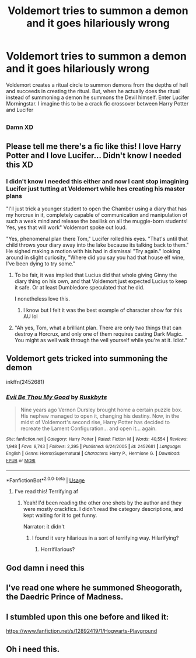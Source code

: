 #+TITLE: Voldemort tries to summon a demon and it goes hilariously wrong

* Voldemort tries to summon a demon and it goes hilariously wrong
:PROPERTIES:
:Author: bkunimakki1
:Score: 21
:DateUnix: 1582854306.0
:DateShort: 2020-Feb-28
:FlairText: Prompt
:END:
Voldemort creates a ritual circle to summon demons from the depths of hell and succeeds in creating the ritual. But, when he actually does the ritual instead of summoning a demon he summons the Devil himself. Enter Lucifer Morningstar. I imagine this to be a crack fic crossover between Harry Potter and Lucifer


** [[http://i.imgur.com/9sYCZj1.jpg]]
:PROPERTIES:
:Author: Avaday_Daydream
:Score: 20
:DateUnix: 1582855671.0
:DateShort: 2020-Feb-28
:END:

*** Damn XD
:PROPERTIES:
:Author: bkunimakki1
:Score: 7
:DateUnix: 1582855738.0
:DateShort: 2020-Feb-28
:END:


** Please tell me there's a fic like this! I love Harry Potter and I love Lucifer... Didn't know I needed this XD
:PROPERTIES:
:Score: 9
:DateUnix: 1582854394.0
:DateShort: 2020-Feb-28
:END:

*** I didn't know I needed this either and now I cant stop imagining Lucifer just tutting at Voldemort while hes creating his master plans

"I'll just trick a younger student to open the Chamber using a diary that has my horcrux in it, completely capable of communication and manipulation of such a weak mind and release the basilisk on all the muggle-born students! Yes, yes that will work" Voldemort spoke out loud.

"Yes, phenomenal plan there Tom," Lucifer rolled his eyes. "That's until that child throws your diary away into the lake because its talking back to them." He sighed making a motion with his had in dismissal "Try again." looking around in slight curiosity, "Where did you say you had that house elf wine, I've been dying to try some."
:PROPERTIES:
:Author: alixtheparadox
:Score: 8
:DateUnix: 1582896287.0
:DateShort: 2020-Feb-28
:END:

**** To be fair, it was implied that Lucius did that whole giving Ginny the diary thing on his own, and that Voldemort just expected Lucius to keep it safe. Or at least Dumbledore speculated that he did.

I nonetheless love this.
:PROPERTIES:
:Author: corwinicewolf
:Score: 4
:DateUnix: 1582900073.0
:DateShort: 2020-Feb-28
:END:

***** I know but I felt it was the best example of character show for this AU lol
:PROPERTIES:
:Author: alixtheparadox
:Score: 3
:DateUnix: 1582900267.0
:DateShort: 2020-Feb-28
:END:


**** "Ah yes, Tom, what a brilliant plan. There are only two things that can destroy a Horcrux, and only one of them requires casting Dark Magic. You might as well walk through the veil yourself while you're at it. Idiot."
:PROPERTIES:
:Author: Uncommonality
:Score: 2
:DateUnix: 1582919382.0
:DateShort: 2020-Feb-28
:END:


** Voldemort gets tricked into summoning the demon

inkffn(2452681)
:PROPERTIES:
:Author: createdindesperation
:Score: 5
:DateUnix: 1582903412.0
:DateShort: 2020-Feb-28
:END:

*** [[https://www.fanfiction.net/s/2452681/1/][*/Evil Be Thou My Good/*]] by [[https://www.fanfiction.net/u/226550/Ruskbyte][/Ruskbyte/]]

#+begin_quote
  Nine years ago Vernon Dursley brought home a certain puzzle box. His nephew managed to open it, changing his destiny. Now, in the midst of Voldemort's second rise, Harry Potter has decided to recreate the Lament Configuration... and open it... again.
#+end_quote

^{/Site/:} ^{fanfiction.net} ^{*|*} ^{/Category/:} ^{Harry} ^{Potter} ^{*|*} ^{/Rated/:} ^{Fiction} ^{M} ^{*|*} ^{/Words/:} ^{40,554} ^{*|*} ^{/Reviews/:} ^{1,948} ^{*|*} ^{/Favs/:} ^{8,743} ^{*|*} ^{/Follows/:} ^{2,395} ^{*|*} ^{/Published/:} ^{6/24/2005} ^{*|*} ^{/id/:} ^{2452681} ^{*|*} ^{/Language/:} ^{English} ^{*|*} ^{/Genre/:} ^{Horror/Supernatural} ^{*|*} ^{/Characters/:} ^{Harry} ^{P.,} ^{Hermione} ^{G.} ^{*|*} ^{/Download/:} ^{[[http://www.ff2ebook.com/old/ffn-bot/index.php?id=2452681&source=ff&filetype=epub][EPUB]]} ^{or} ^{[[http://www.ff2ebook.com/old/ffn-bot/index.php?id=2452681&source=ff&filetype=mobi][MOBI]]}

--------------

*FanfictionBot*^{2.0.0-beta} | [[https://github.com/tusing/reddit-ffn-bot/wiki/Usage][Usage]]
:PROPERTIES:
:Author: FanfictionBot
:Score: 3
:DateUnix: 1582903424.0
:DateShort: 2020-Feb-28
:END:

**** I've read this! Terrifying af
:PROPERTIES:
:Author: bkunimakki1
:Score: 2
:DateUnix: 1582903846.0
:DateShort: 2020-Feb-28
:END:

***** Yeah! I'd been reading the other one shots by the author and they were mostly crackfics. I didn't read the category descriptions, and kept waiting for it to get funny.

Narrator: it didn't
:PROPERTIES:
:Author: createdindesperation
:Score: 4
:DateUnix: 1582913127.0
:DateShort: 2020-Feb-28
:END:

****** I found it very hilarious in a sort of terrifying way. Hilarifying?
:PROPERTIES:
:Author: AmukuMaubere
:Score: 1
:DateUnix: 1582917944.0
:DateShort: 2020-Feb-28
:END:

******* Horrifilarious?
:PROPERTIES:
:Author: wordhammer
:Score: 2
:DateUnix: 1582944124.0
:DateShort: 2020-Feb-29
:END:


** God damn i need this
:PROPERTIES:
:Author: Lgamezp
:Score: 4
:DateUnix: 1582860941.0
:DateShort: 2020-Feb-28
:END:


** I've read one where he summoned Sheogorath, the Daedric Prince of Madness.
:PROPERTIES:
:Author: Jahoan
:Score: 4
:DateUnix: 1582907649.0
:DateShort: 2020-Feb-28
:END:


** I stumbled upon this one before and liked it:

[[https://www.fanfiction.net/s/12892419/1/Hogwarts-Playground]]
:PROPERTIES:
:Author: CaptainMarv3l
:Score: 4
:DateUnix: 1582854509.0
:DateShort: 2020-Feb-28
:END:


** Oh i need this.
:PROPERTIES:
:Author: Bubba1234562
:Score: 1
:DateUnix: 1582939630.0
:DateShort: 2020-Feb-29
:END:

